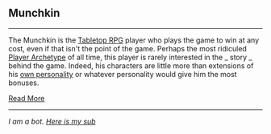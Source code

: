 :PROPERTIES:
:Author: autotrope_bot
:Score: 2
:DateUnix: 1415766125.0
:DateShort: 2014-Nov-12
:END:

** Munchkin
   :PROPERTIES:
   :CUSTOM_ID: munchkin
   :END:

--------------

The Munchkin is the [[http://tvtropes.org/pmwiki/pmwiki.php/Main/TabletopRPG][Tabletop RPG]] player who plays the game to win at any cost, even if that isn't the point of the game. Perhaps the most ridiculed [[http://tvtropes.org/pmwiki/pmwiki.php/Main/PlayerArchetypes][Player Archetype]] of all time, this player is rarely interested in the _ story _ behind the game. Indeed, his characters are little more than extensions of his [[http://tvtropes.org/pmwiki/pmwiki.php/Main/AuthorAvatar][own personality]] or whatever personality would give him the most bonuses.

[[http://tvtropes.org/pmwiki/pmwiki.php/Main/Munchkin][Read More]]

--------------

/I am a bot. [[http://reddit.com/r/autotrope][Here is my sub]]/